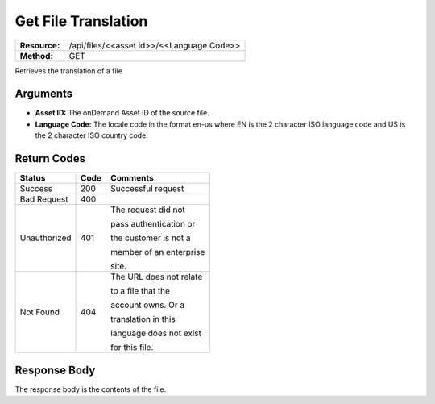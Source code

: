 =======================
Get File Translation
=======================

+---------------+----------------------------------------------+
| **Resource:** | .. container:: notrans                       |
|               |                                              |
|               |    /api/files/<<asset id>>/<<Language Code>> |
+---------------+----------------------------------------------+
| **Method:**   | .. container:: notrans                       |
|               |                                              |
|               |    GET                                       |
+---------------+----------------------------------------------+


Retrieves the translation of a file

Arguments
=========

- **Asset ID:** The onDemand Asset ID of the source file.
- **Language Code:** The locale code in the format en-us where EN is the 2 character ISO language code and US is the 2 character ISO country code.


Return Codes
============

+-------------------------+-------------------------+-------------------------+
| Status                  | Code                    | Comments                |
+=========================+=========================+=========================+
| Success                 | 200                     | Successful request      |
+-------------------------+-------------------------+-------------------------+
| Bad Request             | 400                     |                         |
+-------------------------+-------------------------+-------------------------+
| Unauthorized            | 401                     | The request did not     |
|                         |                         |                         |
|                         |                         | pass authentication or  |
|                         |                         |                         |
|                         |                         | the customer is not a   |
|                         |                         |                         |
|                         |                         | member of an enterprise |
|                         |                         |                         |
|                         |                         | site.                   |
+-------------------------+-------------------------+-------------------------+
| Not Found               | 404                     | The URL does not relate |
|                         |                         |                         |
|                         |                         | to a file that the      |
|                         |                         |                         |
|                         |                         | account owns. Or a      |
|                         |                         |                         |
|                         |                         | translation in this     |
|                         |                         |                         |
|                         |                         | language does not exist |
|                         |                         |                         |
|                         |                         | for this file.          |
+-------------------------+-------------------------+-------------------------+


Response Body
=============

The response body is the contents of the file.

